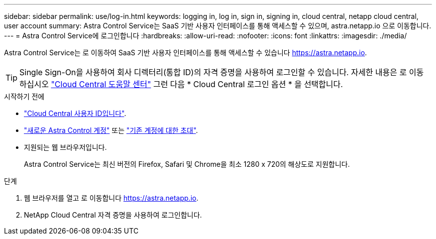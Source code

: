 ---
sidebar: sidebar 
permalink: use/log-in.html 
keywords: logging in, log in, sign in, signing in, cloud central, netapp cloud central, user account 
summary: Astra Control Service는 SaaS 기반 사용자 인터페이스를 통해 액세스할 수 있으며, astra.netapp.io 으로 이동합니다. 
---
= Astra Control Service에 로그인합니다
:hardbreaks:
:allow-uri-read: 
:nofooter: 
:icons: font
:linkattrs: 
:imagesdir: ./media/


[role="lead"]
Astra Control Service는 로 이동하여 SaaS 기반 사용자 인터페이스를 통해 액세스할 수 있습니다 https://astra.netapp.io[].


TIP: Single Sign-On을 사용하여 회사 디렉터리(통합 ID)의 자격 증명을 사용하여 로그인할 수 있습니다. 자세한 내용은 로 이동하십시오 https://cloud.netapp.com/help-center["Cloud Central 도움말 센터"^] 그런 다음 * Cloud Central 로그인 옵션 * 을 선택합니다.

.시작하기 전에
* link:../get-started/register.html["Cloud Central 사용자 ID입니다"].
* link:../get-started/register.html["새로운 Astra Control 계정"] 또는 link:manage-users.html["기존 계정에 대한 초대"].
* 지원되는 웹 브라우저입니다.
+
Astra Control Service는 최신 버전의 Firefox, Safari 및 Chrome을 최소 1280 x 720의 해상도로 지원합니다.



.단계
. 웹 브라우저를 열고 로 이동합니다 https://astra.netapp.io[].
. NetApp Cloud Central 자격 증명을 사용하여 로그인합니다.

